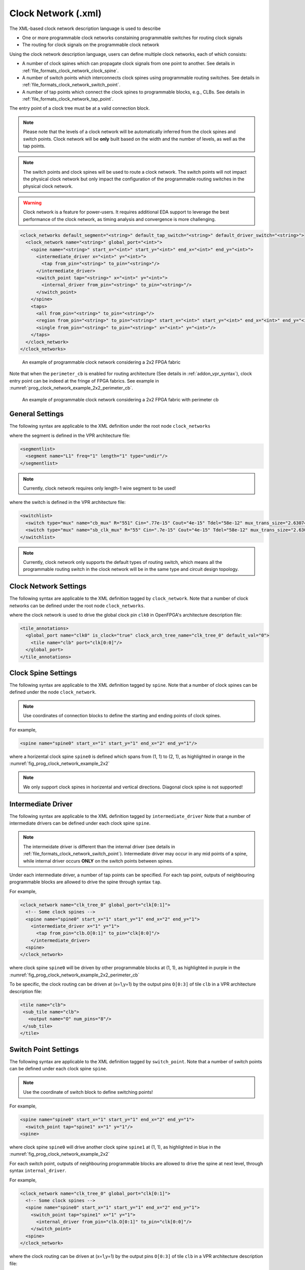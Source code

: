 .. _file_formats_clock_network:

Clock Network (.xml)
--------------------

The XML-based clock network description language is used to describe 

- One or more programmable clock networks constaining programmable switches for routing clock signals
- The routing for clock signals on the programmable clock network

Using the clock network description language, users can define multiple clock networks, each of which consists:

- A number of clock spines which can propagate clock signals from one point to another. See details in :ref:`file_formats_clock_network_clock_spine`.
- A number of switch points which interconnects clock spines using programmable routing switches. See details in :ref:`file_formats_clock_network_switch_point`.
- A number of tap points which connect the clock spines to programmable blocks, e.g., CLBs. See details in :ref:`file_formats_clock_network_tap_point`.

The entry point of a clock tree must be at a valid connection block.

.. note:: Please note that the levels of a clock network will be automatically inferred from the clock spines and switch points. Clock network will be **only** built based on the width and the number of levels, as well as the tap points.

.. note:: The switch points and clock spines will be used to route a clock network. The switch points will not impact the physical clock network but only impact the configuration of the programmable routing switches in the physical clock network.

.. warning:: Clock network is a feature for power-users. It requires additional EDA support to leverage the best performance of the clock network, as timing analysis and convergence is more challenging.

.. code-block:: xml

  <clock_networks default_segment="<string>" default_tap_switch="<string>" default_driver_switch="<string>"> 
    <clock_network name="<string>" global_port="<int>"> 
      <spine name="<string>" start_x="<int>" start_y="<int>" end_x="<int>" end_y="<int>"> 
        <intermediate_driver x="<int>" y="<int>">
          <tap from_pin="<string>" to_pin="<string>"/>
        </intermediate_driver> 
        <switch_point tap="<string>" x="<int>" y="<int>"> 
          <internal_driver from_pin="<string>" to_pin="<string>"/>
        </switch_point>
      </spine>  
      <taps>
        <all from_pin="<string>" to_pin="<string>"/>
        <region from_pin="<string>" to_pin="<string>" start_x="<int>" start_y="<int>" end_x="<int>" end_y="<int>" repeat_x="<int>" repeat_y="<int>"/>
        <single from_pin="<string>" to_pin="<string>" x="<int>" y="<int>"/>
      </taps>
    </clock_network>  
  </clock_networks> 

.. _fig_prog_clock_network_example_2x2:

.. figure:: figures/prog_clk_network_example_2x2.png
   :width: 100%
   :alt: An example of programmable clock network considering a 2x2 FPGA fabric

   An example of programmable clock network considering a 2x2 FPGA fabric

Note that when the ``perimeter_cb`` is enabled for routing architecture (See details in :ref:`addon_vpr_syntax`), clock entry point can be indeed at the fringe of FPGA fabrics. See example in :numref:`prog_clock_network_example_2x2_perimeter_cb`. 

.. _fig_prog_clock_network_example_2x2_perimeter_cb:

.. figure:: figures/prog_clk_network_example_2x2_perimeter_cb.png
   :width: 100%
   :alt: An example of programmable clock network considering a 2x2 FPGA fabric with perimeter cb

   An example of programmable clock network considering a 2x2 FPGA fabric with perimeter cb


General Settings
^^^^^^^^^^^^^^^^

The following syntax are applicable to the XML definition under the root node ``clock_networks``

.. option:: default_segment="<string>"

  Define the default routing segment to be used when building the routing tracks for the clock network. The routing segments are used to build the spines of clock networks as shown in :numref:`fig_prog_clock_network_example_2x2`. Must be a valid routing segment defined in the VPR architecture file.  For example, 

  .. code-block:: xml

   default_segment="L1"

where the segment is defined in the VPR architecture file:

.. code-block:: xml

  <segmentlist>
    <segment name="L1" freq="1" length="1" type="undir"/>
  </segmentlist>

.. note:: Currently, clock network requires only length-1 wire segment to be used!

.. option:: default_tap_switch="<string>"

  Define the default routing switch to be used when interconnects the routing tracks to the input pins of programmable blocks in the clock network. The tap switches are used to build the taps of clock networks as shown in :numref:`fig_prog_clock_network_example_2x2`. Must be a valid routing switch defined in the VPR architecture file. See the example in the ``default_driver_switch``. 

.. option:: default_driver_switch="<string>"

  .. note:: For internal drivers, suggest to use the same driver switch for the output pins of a programmable block as defined in VPR architecture.

  Define the default routing switch to be used when interconnects the routing tracks in the clock network. The driver switches are used to build the switch points of clock networks as shown in :numref:`fig_prog_clock_network_example_2x2`. Must be a valid routing switch defined in the VPR architecture file. For example, 

  .. code-block:: xml

    default_tap_switch="cb_mux" default_driver_switch="sb_clk_mux"

where the switch is defined in the VPR architecture file:

.. code-block:: xml

  <switchlist>
    <switch type="mux" name="cb_mux" R="551" Cin=".77e-15" Cout="4e-15" Tdel="58e-12" mux_trans_size="2.630740" buf_size="27.645901"/>
    <switch type="mux" name="sb_clk_mux" R="55" Cin=".7e-15" Cout="4e-15" Tdel="58e-12" mux_trans_size="2.630740" buf_size="27.645901"/>
  </switchlist>

.. note:: Currently, clock network only supports the default types of routing switch, which means all the programmable routing switch in the clock network will be in the same type and circuit design topology.

Clock Network Settings
^^^^^^^^^^^^^^^^^^^^^^

The following syntax are applicable to the XML definition tagged by ``clock_network``.
Note that a number of clock networks can be defined under the root node ``clock_networks``.

.. option:: name="<string>"

  The unique name of the clock network. It will be used to link the clock network to a specific global port in :ref:`annotate_vpr_arch_physical_tile_annotation`. For example, 
  
  .. code-block:: xml

    name="clk_tree_0"

where the clock network is used to drive the global clock pin ``clk0`` in OpenFPGA's architecture description file:

.. code-block:: xml

  <tile_annotations>
    <global_port name="clk0" is_clock="true" clock_arch_tree_name="clk_tree_0" default_val="0">
      <tile name="clb" port="clk[0:0]"/>
    </global_port>
  </tile_annotations>

.. option:: global_port="<string>"

  .. note:: When programmable clock network is specified for a global port in OpenFPGA architecure description file, the width of clock tree will be the final size of the global port. 

  Define the source port of the clock network. For example, ``clk[0:7]``. Note that the global port name should match 

  - the ``from_pin`` when defining the tap points (See details in :ref:`file_formats_clock_network_clock_tap_point`). 
  - the ``name`` of global port definition in OpenFPGA architecture description file

.. _file_formats_clock_network_clock_spine:

Clock Spine Settings
^^^^^^^^^^^^^^^^^^^^

The following syntax are applicable to the XML definition tagged by ``spine``.
Note that a number of clock spines can be defined under the node ``clock_network``.

.. note:: Use coordinates of connection blocks to define the starting and ending points of clock spines.

.. option:: name="<string>"

  The unique name of the clock spine. It will be used to build switch points between other clock spines.

.. option:: start_x="<int>"

  The coordinate X of the starting point of the clock spine.

.. option:: start_y="<int>"

  The coordinate Y of the starting point of the clock spine.

.. option:: end_x="<int>"

  The coordinate X of the ending point of the clock spine.

.. option:: end_y="<int>"

  The coordinate Y of the ending point of the clock spine.

For example, 

.. code-block:: xml

  <spine name="spine0" start_x="1" start_y="1" end_x="2" end_y="1"/>

where a horizental clock spine ``spine0`` is defined which spans from (1, 1) to (2, 1), as highlighted in orange in the :numref:`fig_prog_clock_network_example_2x2`

.. note:: We only support clock spines in horizental and vertical directions. Diagonal clock spine is not supported!

.. _file_formats_clock_network_intermediate_driver:

Intermediate Driver
^^^^^^^^^^^^^^^^^^^

The following syntax are applicable to the XML definition tagged by ``intermediate_driver``
Note that a number of intermediate drivers can be defined under each clock spine ``spine``.

.. option:: x="<int>"

  The coordinate X where the intermediate driver should occur on the spine. Must be a valid coordinate within the range of the current clock spine and the clock spine to be tapped.

.. option:: y="<int>"

  The coordinate Y where the intermediate driver should occur on the spine. Must be a valid coordinate within the range of the current clock spine and the clock spine to be tapped.

.. note:: The intermeidate driver is different than the internal driver (see details in :ref:`file_formats_clock_network_switch_point`). Intermediate driver may occur in any mid points of a spine, while internal driver occurs **ONLY** on the switch points between spines.

Under each intermediate driver, a number of tap points can be specified.
For each tap point, outputs of neighbouring programmable blocks are allowed to drive the spine through syntax ``tap``.

.. option:: from_pin="<string>"

  Define the pin of a programmable block as an internal driver to a clock network. The pin must be a valid pin defined in the VPR architecture description file.

.. option:: to_pin="<string>"

  Define the source pin of a clock network. The pin must be a valid pin of the global ports defined in the tile_annotation part of OpenFPGA architecture description file.

For example, 

.. code-block:: xml

  <clock_network name="clk_tree_0" global_port="clk[0:1]">
    <!-- Some clock spines -->
    <spine name="spine0" start_x="1" start_y="1" end_x="2" end_y="1">
      <intermediate_driver x="1" y="1">
        <tap from_pin="clb.O[0:1]" to_pin="clk[0:0]"/>
      </intermediate_driver>
    <spine>
  </clock_network>


where clock spine ``spine0`` will be driven by other programmable blocks at (1, 1), as highlighted in purple in the :numref:`fig_prog_clock_network_example_2x2_perimeter_cb`

To be specific, the clock routing can be driven at (x=1,y=1) by the output pins ``O[0:3]`` of tile ``clb`` in a VPR architecture description file:

.. code-block:: xml

  <tile name="clb">
   <sub_tile name="clb">
     <output name="O" num_pins="8"/>
   </sub_tile>
  </tile>


.. _file_formats_clock_network_switch_point:

Switch Point Settings
^^^^^^^^^^^^^^^^^^^^^

The following syntax are applicable to the XML definition tagged by ``switch_point``.
Note that a number of switch points can be defined under each clock spine ``spine``.

.. note:: Use the coordinate of switch block to define switching points!

.. option:: tap="<string>"

  Define which clock spine will be tapped from the current clock spine.

.. option:: x="<int>"

  The coordinate X of the switch point. Must be a valid coordinate within the range of the current clock spine and the clock spine to be tapped.

.. option:: y="<int>"

  The coordinate Y of the switch point. Must be a valid coordinate within the range of the current clock spine and the clock spine to be tapped.

For example, 

.. code-block:: xml

  <spine name="spine0" start_x="1" start_y="1" end_x="2" end_y="1">
    <switch_point tap="spine1" x="1" y="1"/>
  <spine>

where clock spine ``spine0`` will drive another clock spine ``spine1`` at (1, 1), as highlighted in blue in the :numref:`fig_prog_clock_network_example_2x2`

For each switch point, outputs of neighbouring programmable blocks are allowed to drive the spine at next level, through syntax ``internal_driver``.

.. option:: from_pin="<string>"

  Define the pin of a programmable block as an internal driver to a clock network. The pin must be a valid pin defined in the VPR architecture description file.

.. option:: to_pin="<string>"

  Define the source pin of a clock network. The pin must be a valid pin of the global ports defined in the tile_annotation part of OpenFPGA architecture description file.

For example, 

.. code-block:: xml

  <clock_network name="clk_tree_0" global_port="clk[0:1]">
    <!-- Some clock spines -->
    <spine name="spine0" start_x="1" start_y="1" end_x="2" end_y="1">
      <switch_point tap="spine1" x="1" y="1">
        <internal_driver from_pin="clb.O[0:1]" to_pin="clk[0:0]"/>
      </switch_point>
    <spine>
  </clock_network>

where the clock routing can be driven at (x=1,y=1) by the output pins ``O[0:3]`` of tile ``clb`` in a VPR architecture description file:

.. code-block:: xml

  <tile name="clb">
   <sub_tile name="clb">
     <output name="O" num_pins="8"/>
   </sub_tile>
  </tile>


.. _file_formats_clock_network_tap_point:

Tap Point Settings
^^^^^^^^^^^^^^^^^^

The following syntax are applicable to the XML definition tagged by ``all``, ``region`` and ``single``.
Note that a number of tap points can be defined under the node ``taps``.

.. option:: from_pin="<string>"

  Define the source pin of a programmable block to be tapped by a clock network. The pin must be a valid pin of the global ports defined in the tile_annotation part of OpenFPGA architecture description file.

.. option:: to_pin="<string>"

  Define the destination pin of a programmable block to be tapped by a clock network. The pin must be a valid pin defined in the VPR architecture description file.

.. note:: Only the leaf clock spine (not switch points to drive other clock spine) can tap pins of programmable blocks.

.. note:: Each coordinate must be a valid integer within the device height and width that are defined in VPR architecture!!!

.. warning:: The following syntax are only applicable to ``single`` tap mode.

.. option:: x="<int>"

  Define the x coordinate of the tap point, which is applied to the destination pin ``to_pin``

.. option:: y="<int>"

  Define the y coordinate of the tap point, which is applied to the destination pin ``to_pin``

.. warning:: The following syntax are only applicable to ``region`` tap mode.

.. option:: start_x="<int>"

  Define the starting x coordinate of the tap region, which is applied to the destination pin ``to_pin``

.. option:: start_y="<int>"

  Define the starting y coordinate of the tap region, which is applied to the destination pin ``to_pin``

.. option:: end_x="<int>"

  Define the ending x coordinate of the tap region, which is applied to the destination pin ``to_pin``

.. option:: end_y="<int>"

  Define the ending y coordinate of the tap region, which is applied to the destination pin ``to_pin``

.. option:: repeat_x="<int>"

  Define the repeating factor on x coordinate of the tap region, which is applied to the destination pin ``to_pin``

.. option:: repeat_y="<int>"

  Define the repeating factor on y coordinate of the tap region, which is applied to the destination pin ``to_pin``

For example,

.. code-block:: xml

  <clock_network name="clk_tree_0" global_port="clk[0:1]">
    <!-- Some clock spines -->
    <taps>
      <all from_pin="clk[0:0]" to_pin="clb[0:0].clk[0:0]"/>
      <region from_pin="clk[1:1]" to_pin="clb[1:1].clk[1:1]" start_x="1" start_y="1" end_x="4" end_y="4" repeat_x="2" repeat_y="2"/>
      <single from_pin="clk[1:1]" to_pin="clb[2:2].clk[1:1]" x="2" y="2"/>
    </taps>
  </clock_network>

where all the clock spines of the clock network ``clk_tree_0`` tap the clock pins ``clk`` of tile ``clb`` in a VPR architecture description file:

.. note:: Use the name of ``tile`` in the ``to_pin`` when there are a number of subtiles in your tile! Use the absolute index for the subtile in the tile.

.. code-block:: xml

  <tile name="clb">
   <!-- subtile index ranges [0:0] -->
   <sub_tile name="clbM" capacity="1">
     <clock name="clk" num_pins="2"/>
   </sub_tile>
   <!-- subtile index ranges [1:2] -->
   <sub_tile name="clbA" capacity="2">
     <clock name="clk" num_pins="2"/>
   </sub_tile>
  </tile>


